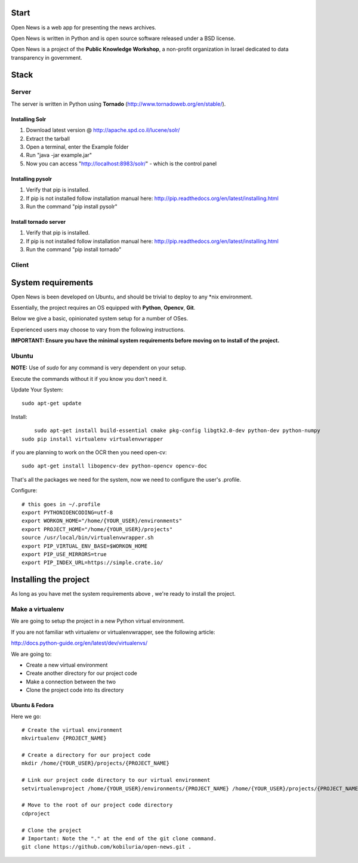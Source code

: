 Start
=====



Open News is a web app for presenting the news archives.

Open News is written in Python and is open source software released under a BSD license.

Open News is a project of the **Public Knowledge Workshop**, a non-profit organization in Israel dedicated to data transparency in government.


Stack
=====

Server
------

The server is written in Python using **Tornado** (http://www.tornadoweb.org/en/stable/).


Installing Solr
~~~~~~~~~~~~~~~
1. Download latest version @ http://apache.spd.co.il/lucene/solr/
2. Extract the tarball
3. Open a terminal, enter the Example folder
4. Run "java -jar example.jar"
5. Now you can access "http://localhost:8983/solr/" - which is the control panel

Installing pysolr
~~~~~~~~~~~~~~~
1. Verify that pip is installed.
2. If pip is not installed follow installation manual here: http://pip.readthedocs.org/en/latest/installing.html
3. Run the command "pip install pysolr"

Install tornado server
~~~~~~~~~~~~~~~
1. Verify that pip is installed.
2. If pip is not installed follow installation manual here: http://pip.readthedocs.org/en/latest/installing.html
3. Run the command "pip install tornado"


Client
------


System requirements
===================

Open News is been developed on Ubuntu, and should be trivial to deploy to any *nix environment.

Essentially, the project requires an OS equipped with **Python**, **Opencv**, **Git**.


Below we give a basic, opinionated system setup for a number of OSes.

Experienced users may choose to vary from the following instructions.

**IMPORTANT: Ensure you have the minimal system requirements before moving on to install of the project.**


Ubuntu
------

**NOTE:** Use of `sudo` for any command is very dependent on your setup.

Execute the commands without it if you know you don't need it.

Update Your System::

    	sudo apt-get update

Install::

	    sudo apt-get install build-essential cmake pkg-config libgtk2.0-dev python-dev python-numpy
    	sudo pip install virtualenv virtualenvwrapper



if you are planning to work on the OCR then you need open-cv::

        sudo apt-get install libopencv-dev python-opencv opencv-doc


That's all the packages we need for the system, now we need to configure the user's .profile.

Configure::

    # this goes in ~/.profile
    export PYTHONIOENCODING=utf-8
    export WORKON_HOME="/home/{YOUR_USER}/environments"
    export PROJECT_HOME="/home/{YOUR_USER}/projects"
    source /usr/local/bin/virtualenvwrapper.sh
    export PIP_VIRTUAL_ENV_BASE=$WORKON_HOME
    export PIP_USE_MIRRORS=true
    export PIP_INDEX_URL=https://simple.crate.io/


Installing the project
======================

As long as you have met the system requirements above , we're ready to install the project.


Make a virtualenv
-----------------

We are going to setup the project in a new Python virtual environment.

If you are not familiar wth virtualenv or virtualenvwrapper, see the following article:

http://docs.python-guide.org/en/latest/dev/virtualenvs/

We are going to:

* Create a new virtual environment
* Create another directory for our project code
* Make a connection between the two
* Clone the project code into its directory


Ubuntu & Fedora
~~~~~~~~~~~~~~~

Here we go::

    # Create the virtual environment
    mkvirtualenv {PROJECT_NAME}

    # Create a directory for our project code
    mkdir /home/{YOUR_USER}/projects/{PROJECT_NAME}

    # Link our project code directory to our virtual environment
    setvirtualenvproject /home/{YOUR_USER}/environments/{PROJECT_NAME} /home/{YOUR_USER}/projects/{PROJECT_NAME}

    # Move to the root of our project code directory
    cdproject

    # Clone the project
    # Important: Note the "." at the end of the git clone command.
    git clone https://github.com/kobiluria/open-news.git .
